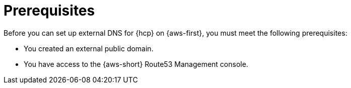// Module included in the following assemblies:
//
// * hosted_control_planes/hcp-deploy/hcp-deploy-aws.adoc

:_mod-docs-content-type: CONCEPT
[id="hcp-aws-enable-ext-dns-prereq_{context}"]
= Prerequisites

Before you can set up external DNS for {hcp} on {aws-first}, you must meet the following prerequisites:

* You created an external public domain.

* You have access to the {aws-short} Route53 Management console.

